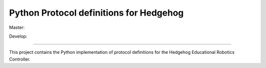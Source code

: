 Python Protocol definitions for Hedgehog
========================================

Master: |travis-master|_ |coveralls-master|_

Develop: |travis-develop|_ |coveralls-develop|_

.. |travis-master| image:: https://travis-ci.org/PRIArobotics/HedgehogProtocol.svg?branch=master
.. _travis-master: https://travis-ci.org/PRIArobotics/HedgehogProtocol
.. |coveralls-master| image:: https://coveralls.io/repos/github/PRIArobotics/HedgehogProtocol/badge.svg?branch=master
.. _coveralls-master: https://coveralls.io/github/PRIArobotics/HedgehogProtocol?branch=master
.. |travis-develop| image:: https://travis-ci.org/PRIArobotics/HedgehogProtocol.svg?branch=develop
.. _travis-develop: https://travis-ci.org/PRIArobotics/HedgehogProtocol
.. |coveralls-develop| image:: https://coveralls.io/repos/github/PRIArobotics/HedgehogProtocol/badge.svg?branch=develop
.. _coveralls-develop: https://coveralls.io/github/PRIArobotics/HedgehogProtocol?branch=develop

----

.. image:: https://travis-ci.org/PRIArobotics/HedgehogProtocol.svg?branch=master
    :target: https://travis-ci.org/PRIArobotics/HedgehogProtocol

This project contains the Python implementation of protocol definitions for the Hedgehog Educational Robotics Controller.
